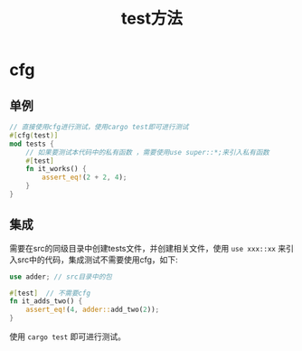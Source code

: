 #+TITLE: test方法

* cfg
** 单例
#+BEGIN_SRC rust
// 直接使用cfg进行测试，使用cargo test即可进行测试
#[cfg(test)]
mod tests {
    // 如果要测试本代码中的私有函数 ，需要使用use super::*;来引入私有函数
    #[test]
    fn it_works() {
        assert_eq!(2 + 2, 4);
    }
}
#+END_SRC

** 集成
需要在src的同级目录中创建tests文件，并创建相关文件，使用 =use xxx::xx= 来引入src中的代码，集成测试不需要使用cfg，如下:
#+BEGIN_SRC rust
use adder; // src目录中的包

#[test]  // 不需要cfg
fn it_adds_two() {
    assert_eq!(4, adder::add_two(2));
}
#+END_SRC

使用 =cargo test= 即可进行测试。
